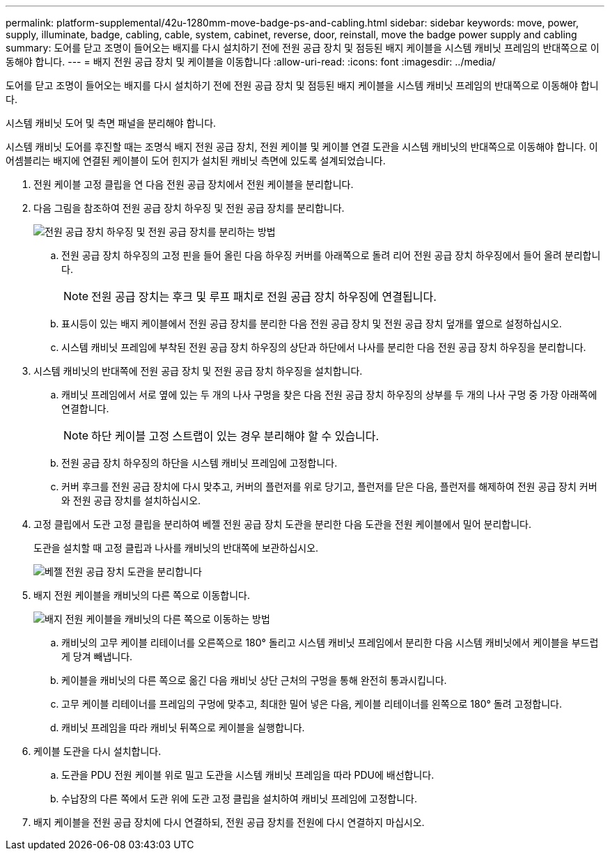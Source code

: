 ---
permalink: platform-supplemental/42u-1280mm-move-badge-ps-and-cabling.html 
sidebar: sidebar 
keywords: move, power, supply, illuminate, badge, cabling, cable, system, cabinet, reverse, door, reinstall, move the badge power supply and cabling 
summary: 도어를 닫고 조명이 들어오는 배지를 다시 설치하기 전에 전원 공급 장치 및 점등된 배지 케이블을 시스템 캐비닛 프레임의 반대쪽으로 이동해야 합니다. 
---
= 배지 전원 공급 장치 및 케이블을 이동합니다
:allow-uri-read: 
:icons: font
:imagesdir: ../media/


[role="lead"]
도어를 닫고 조명이 들어오는 배지를 다시 설치하기 전에 전원 공급 장치 및 점등된 배지 케이블을 시스템 캐비닛 프레임의 반대쪽으로 이동해야 합니다.

시스템 캐비닛 도어 및 측면 패널을 분리해야 합니다.

시스템 캐비닛 도어를 후진할 때는 조명식 배지 전원 공급 장치, 전원 케이블 및 케이블 연결 도관을 시스템 캐비닛의 반대쪽으로 이동해야 합니다. 이 어셈블리는 배지에 연결된 케이블이 도어 힌지가 설치된 캐비닛 측면에 있도록 설계되었습니다.

. 전원 케이블 고정 클립을 연 다음 전원 공급 장치에서 전원 케이블을 분리합니다.
. 다음 그림을 참조하여 전원 공급 장치 하우징 및 전원 공급 장치를 분리합니다.
+
image::../media/drw_sys_cab_bezel_psu_remove_ozeki.gif[전원 공급 장치 하우징 및 전원 공급 장치를 분리하는 방법]

+
.. 전원 공급 장치 하우징의 고정 핀을 들어 올린 다음 하우징 커버를 아래쪽으로 돌려 리어 전원 공급 장치 하우징에서 들어 올려 분리합니다.
+

NOTE: 전원 공급 장치는 후크 및 루프 패치로 전원 공급 장치 하우징에 연결됩니다.

.. 표시등이 있는 배지 케이블에서 전원 공급 장치를 분리한 다음 전원 공급 장치 및 전원 공급 장치 덮개를 옆으로 설정하십시오.
.. 시스템 캐비닛 프레임에 부착된 전원 공급 장치 하우징의 상단과 하단에서 나사를 분리한 다음 전원 공급 장치 하우징을 분리합니다.


. 시스템 캐비닛의 반대쪽에 전원 공급 장치 및 전원 공급 장치 하우징을 설치합니다.
+
.. 캐비닛 프레임에서 서로 옆에 있는 두 개의 나사 구멍을 찾은 다음 전원 공급 장치 하우징의 상부를 두 개의 나사 구멍 중 가장 아래쪽에 연결합니다.
+

NOTE: 하단 케이블 고정 스트랩이 있는 경우 분리해야 할 수 있습니다.

.. 전원 공급 장치 하우징의 하단을 시스템 캐비닛 프레임에 고정합니다.
.. 커버 후크를 전원 공급 장치에 다시 맞추고, 커버의 플런저를 위로 당기고, 플런저를 닫은 다음, 플런저를 해제하여 전원 공급 장치 커버와 전원 공급 장치를 설치하십시오.


. 고정 클립에서 도관 고정 클립을 분리하여 베젤 전원 공급 장치 도관을 분리한 다음 도관을 전원 케이블에서 밀어 분리합니다.
+
도관을 설치할 때 고정 클립과 나사를 캐비닛의 반대쪽에 보관하십시오.

+
image::../media/drw_sys_cab_bezel_power_conduit_ozeki.gif[베젤 전원 공급 장치 도관을 분리합니다]

. 배지 전원 케이블을 캐비닛의 다른 쪽으로 이동합니다.
+
image::../media/drw_sys_cab_bezel_power_cable_move.gif[배지 전원 케이블을 캐비닛의 다른 쪽으로 이동하는 방법]

+
.. 캐비닛의 고무 케이블 리테이너를 오른쪽으로 180° 돌리고 시스템 캐비닛 프레임에서 분리한 다음 시스템 캐비닛에서 케이블을 부드럽게 당겨 빼냅니다.
.. 케이블을 캐비닛의 다른 쪽으로 옮긴 다음 캐비닛 상단 근처의 구멍을 통해 완전히 통과시킵니다.
.. 고무 케이블 리테이너를 프레임의 구멍에 맞추고, 최대한 밀어 넣은 다음, 케이블 리테이너를 왼쪽으로 180° 돌려 고정합니다.
.. 캐비닛 프레임을 따라 캐비닛 뒤쪽으로 케이블을 실행합니다.


. 케이블 도관을 다시 설치합니다.
+
.. 도관을 PDU 전원 케이블 위로 밀고 도관을 시스템 캐비닛 프레임을 따라 PDU에 배선합니다.
.. 수납장의 다른 쪽에서 도관 위에 도관 고정 클립을 설치하여 캐비닛 프레임에 고정합니다.


. 배지 케이블을 전원 공급 장치에 다시 연결하되, 전원 공급 장치를 전원에 다시 연결하지 마십시오.

